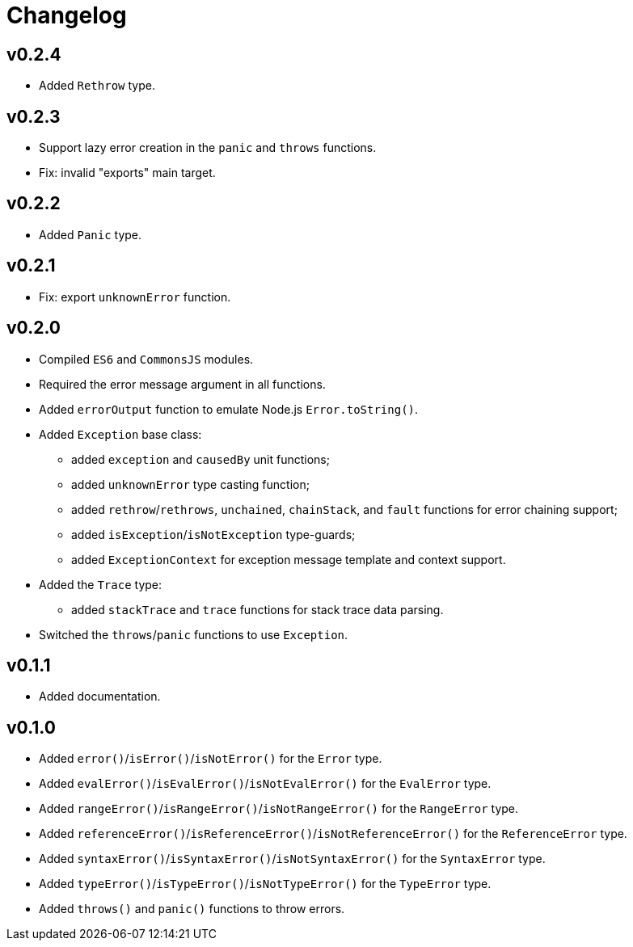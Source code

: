 = Changelog

== v0.2.4

* Added `Rethrow` type.

== v0.2.3

* Support lazy error creation in the `panic` and `throws` functions.
* Fix: invalid "exports" main target.

== v0.2.2

* Added `Panic` type.

== v0.2.1

* Fix: export `unknownError` function.

== v0.2.0

* Compiled `ES6` and `CommonsJS` modules.
* Required the error message argument in all functions.
* Added `errorOutput` function to emulate Node.js `Error.toString()`.
* Added `Exception` base class:
** added `exception` and `causedBy` unit functions;
** added `unknownError` type casting function;
** added `rethrow`/`rethrows`, `unchained`, `chainStack`,
and `fault` functions for error chaining support;
** added `isException`/`isNotException` type-guards;
** added `ExceptionContext` for exception message template and context support.
* Added the `Trace` type:
** added `stackTrace` and `trace` functions for stack trace data parsing.
* Switched the `throws`/`panic` functions to use `Exception`.

== v0.1.1

* Added documentation.

== v0.1.0

* Added `error()`/`isError()`/`isNotError()` for the `Error` type.
* Added `evalError()`/`isEvalError()`/`isNotEvalError()` for the `EvalError` type.
* Added `rangeError()`/`isRangeError()`/`isNotRangeError()` for the `RangeError` type.
* Added `referenceError()`/`isReferenceError()`/`isNotReferenceError()`
for the `ReferenceError` type.
* Added `syntaxError()`/`isSyntaxError()`/`isNotSyntaxError()` for the `SyntaxError` type.
* Added `typeError()`/`isTypeError()`/`isNotTypeError()` for the `TypeError` type.
* Added `throws()` and `panic()` functions to throw errors.
